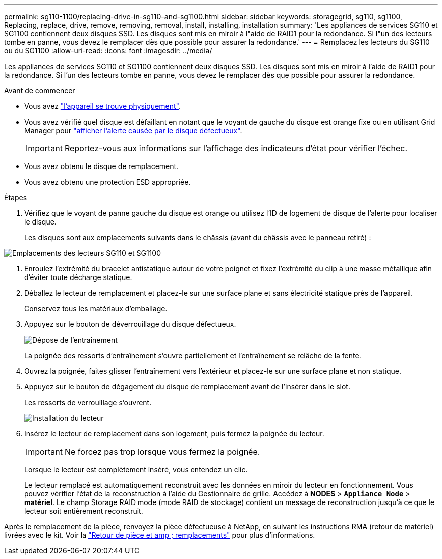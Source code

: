 ---
permalink: sg110-1100/replacing-drive-in-sg110-and-sg1100.html 
sidebar: sidebar 
keywords: storagegrid, sg110, sg1100, Replacing, replace, drive, remove, removing, removal, install, installing, installation 
summary: 'Les appliances de services SG110 et SG1100 contiennent deux disques SSD. Les disques sont mis en miroir à l"aide de RAID1 pour la redondance. Si l"un des lecteurs tombe en panne, vous devez le remplacer dès que possible pour assurer la redondance.' 
---
= Remplacez les lecteurs du SG110 ou du SG1100
:allow-uri-read: 
:icons: font
:imagesdir: ../media/


[role="lead"]
Les appliances de services SG110 et SG1100 contiennent deux disques SSD. Les disques sont mis en miroir à l'aide de RAID1 pour la redondance. Si l'un des lecteurs tombe en panne, vous devez le remplacer dès que possible pour assurer la redondance.

.Avant de commencer
* Vous avez link:locating-sg110-and-sg1100-in-data-center.html["l'appareil se trouve physiquement"].
* Vous avez vérifié quel disque est défaillant en notant que le voyant de gauche du disque est orange fixe ou en utilisant Grid Manager pour link:verify-component-to-replace.html["afficher l'alerte causée par le disque défectueux"].
+

IMPORTANT: Reportez-vous aux informations sur l'affichage des indicateurs d'état pour vérifier l'échec.

* Vous avez obtenu le disque de remplacement.
* Vous avez obtenu une protection ESD appropriée.


.Étapes
. Vérifiez que le voyant de panne gauche du disque est orange ou utilisez l'ID de logement de disque de l'alerte pour localiser le disque.
+
Les disques sont aux emplacements suivants dans le châssis (avant du châssis avec le panneau retiré) :



image::../media/sg1100_front_with_ssds.png[Emplacements des lecteurs SG110 et SG1100]

. Enroulez l'extrémité du bracelet antistatique autour de votre poignet et fixez l'extrémité du clip à une masse métallique afin d'éviter toute décharge statique.
. Déballez le lecteur de remplacement et placez-le sur une surface plane et sans électricité statique près de l'appareil.
+
Conservez tous les matériaux d'emballage.

. Appuyez sur le bouton de déverrouillage du disque défectueux.
+
image::../media/h600s_driveremoval.gif[Dépose de l'entraînement]

+
La poignée des ressorts d'entraînement s'ouvre partiellement et l'entraînement se relâche de la fente.

. Ouvrez la poignée, faites glisser l'entraînement vers l'extérieur et placez-le sur une surface plane et non statique.
. Appuyez sur le bouton de dégagement du disque de remplacement avant de l'insérer dans le slot.
+
Les ressorts de verrouillage s'ouvrent.

+
image::../media/h600s_driveinstall.gif[Installation du lecteur]

. Insérez le lecteur de remplacement dans son logement, puis fermez la poignée du lecteur.
+

IMPORTANT: Ne forcez pas trop lorsque vous fermez la poignée.

+
Lorsque le lecteur est complètement inséré, vous entendez un clic.

+
Le lecteur remplacé est automatiquement reconstruit avec les données en miroir du lecteur en fonctionnement.  Vous pouvez vérifier l'état de la reconstruction à l'aide du Gestionnaire de grille. Accédez à *NODES* > `*Appliance Node*` > *matériel*. Le champ Storage RAID mode (mode RAID de stockage) contient un message de reconstruction jusqu'à ce que le lecteur soit entièrement reconstruit.



Après le remplacement de la pièce, renvoyez la pièce défectueuse à NetApp, en suivant les instructions RMA (retour de matériel) livrées avec le kit. Voir la https://mysupport.netapp.com/site/info/rma["Retour de pièce et amp ; remplacements"^] pour plus d'informations.

